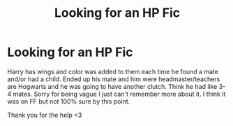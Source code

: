 #+TITLE: Looking for an HP Fic

* Looking for an HP Fic
:PROPERTIES:
:Author: Demondog136
:Score: 0
:DateUnix: 1576118997.0
:DateShort: 2019-Dec-12
:FlairText: What's That Fic?
:END:
Harry has wings and color was added to them each time he found a mate and/or had a child. Ended up his mate and him were headmaster/teachers are Hogwarts and he was going to have another clutch. Think he had like 3-4 mates. Sorry for being vague I just can't remember more about it. I think it was on FF but not 100% sure by this point.

Thank you for the help <3

